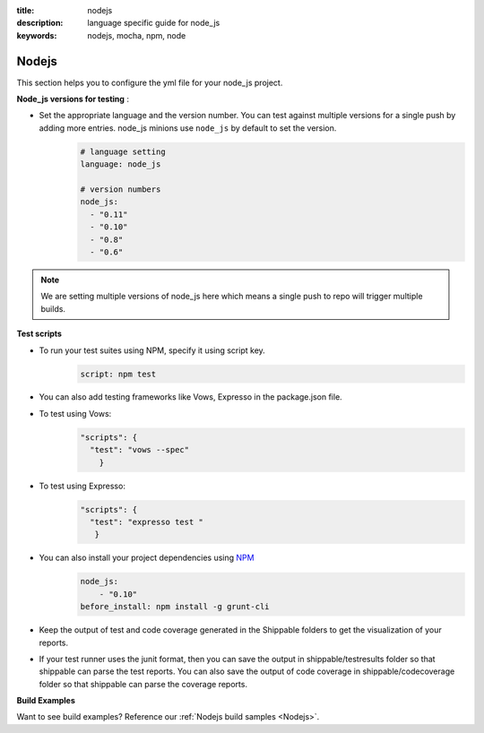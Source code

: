 :title: nodejs
:description:  language specific guide for node_js
:keywords: nodejs, mocha, npm, node

.. _langnodejs:

Nodejs 
======

This section helps you to configure the yml file for your node_js project.

**Node_js versions for testing** :


- Set the appropriate language and the version number. You can test against multiple versions for a single push by adding more entries. node_js minions use ``node_js`` by default to set the version.
    .. code-block:: bash
	
	# language setting
	language: node_js
	
	# version numbers
	node_js:
  	  - "0.11"
	  - "0.10"
          - "0.8"
          - "0.6"

.. note::
 We are setting multiple versions of node_js here which means a single push to repo will trigger multiple builds. 

**Test scripts**

- To run your test suites using NPM, specify it using script key.  
	.. code-block:: bash
		
		script: npm test

-  You can also add testing frameworks like Vows, Expresso in the package.json file.

-  To test using Vows:
	.. code-block:: python 	

            "scripts": {
              "test": "vows --spec"
        	} 

-  To test using Expresso:
	.. code-block:: python
	    
             "scripts": {
               "test": "expresso test "
        	}

-  You can also install your project dependencies using `NPM <http://npmjs.org/>`_
	.. code-block:: python
	   
              node_js:
	          - "0.10"
	      before_install: npm install -g grunt-cli
      
-  Keep the output of test and code coverage generated in the Shippable folders to get the visualization of your reports.

-  If your test runner uses the junit format, then you can save the output in shippable/testresults folder so that shippable can parse the test reports. You can also save the output of code coverage in shippable/codecoverage folder so that shippable can parse the coverage reports.

**Build Examples**

Want to see build examples? Reference our :ref:`Nodejs build samples <Nodejs>`.
